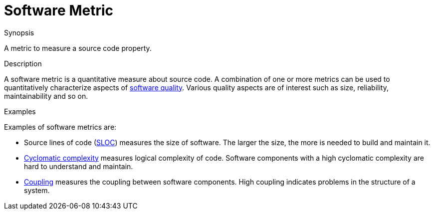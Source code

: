 
[[Rascalopedia-SoftwareMetric]]
# Software Metric
:concept: SoftwareMetric

.Synopsis
A metric to measure a source code property.

.Syntax

.Types

.Function
       
.Usage

.Description
A software metric is a quantitative measure about source code.
A combination of one or more metrics can be used to quantitatively characterize
aspects of http://en.wikipedia.org/wiki/Software_quality[software quality].
Various quality aspects are of interest such as size, reliability, maintainability and so on.

.Examples

Examples of software metrics are:

*  Source lines of code (http://en.wikipedia.org/wiki/Source_lines_of_code[SLOC]) measures the size of software.
  The larger the size, the more is needed to build and maintain it.
*  http://en.wikipedia.org/wiki/Cyclomatic_complexity[Cyclomatic complexity] measures logical complexity of code.
  Software components with a high cyclomatic complexity are hard to understand and maintain.
* http://en.wikipedia.org/wiki/Coupling_(computer_science)[Coupling] measures the coupling between software components.
  High coupling indicates problems in the structure of a system.

.Benefits

.Pitfalls


:leveloffset: +1

:leveloffset: -1